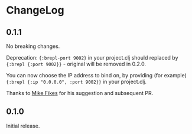 * ChangeLog

** 0.1.1 

No breaking changes.

Deprecation: ={:brepl-port 9002}= in your project.clj should replaced
by ={:brepl {:port 9002}}= - original will be removed in 0.2.0.

You can now choose the IP address to bind on, by providing (for
example) ={:brepl {:ip "0.0.0.0", :port 9002}}= in your project.clj.

Thanks to [[https://github.com/mfikes][Mike Fikes]] for his suggestion and subsequent PR.

** 0.1.0

Initial release.
